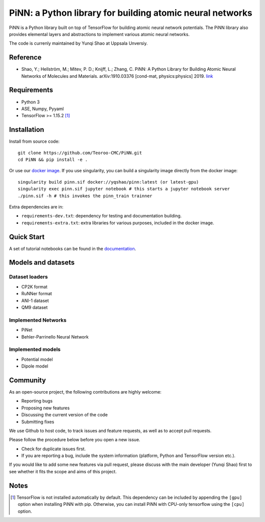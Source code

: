 ==========================================================
PiNN: a Python library for building atomic neural networks
==========================================================

.. image:: https://img.shields.io/circleci/build/github/Teoroo-CMC/PiNN/master.svg?style=flat-square&token=dd8894015481e2f87675a340fbfa712c94d69e8f
   :target: https://circleci.com/gh/Teoroo-CMC/PiNN/tree/master
	     
.. image:: https://img.shields.io/codecov/c/github/Teoroo-CMC/PiNN/master.svg?style=flat-square
   :target: https://codecov.io/gh/Teoroo-CMC/PiNN/branch/master

.. image:: https://img.shields.io/docker/cloud/build/yqshao/pinn.svg?style=flat-square
   :target: https://cloud.docker.com/repository/docker/yqshao/pinn

.. image:: https://readthedocs.org/projects/teoroo-pinn/badge/?version=latest&style=flat-square
   :target: https://teoroo-pinn.readthedocs.io/en/latest/?badge=latest
      
PiNN is a Python library built on top of TensorFlow for building
atomic neural network potentials. The PiNN library also provides
elemental layers and abstractions to implement various atomic neural
networks.

The code is currenly maintained by Yunqi Shao at Uppsala Unversiy.

Reference
=========
- Shao, Y.; Hellström, M.; Mitev, P. D.; Knijff, L.; Zhang, C. PiNN: A
  Python Library for Building Atomic Neural Networks of Molecules and
  Materials. arXiv:1910.03376 [cond-mat, physics:physics] 2019. `link
  <http://arxiv.org/abs/1910.03376>`_

Requirements
============
- Python 3
- ASE, Numpy, Pyyaml
- TensorFlow >= 1.15.2 [#tf_version]_

Installation
============

Install from source code::

  git clone https://github.com/Teoroo-CMC/PiNN.git
  cd PiNN && pip install -e .

Or use our `docker
image <https://cloud.docker.com/repository/docker/yqshao/pinn/tags>`_. If
you use singularity, you can build a singularity image directly from
the docker image::

  singularity build pinn.sif docker://yqshao/pinn:latest (or latest-gpu)
  singularity exec pinn.sif jupyter notebook # this starts a jupyter notebook server
  ./pinn.sif -h # this invokes the pinn_train trainner

Extra dependencies are in:

- ``requirements-dev.txt``: dependency for testing and documentation building.
- ``requirements-extra.txt``: extra libraries for various purposes, included in the docker image.
  
Quick Start
===========
A set of tutorial notebooks can be found in the `documentation <https://teoroo-pinn.readthedocs.io/en/latest>`_.

Models and datasets
===================

Dataset loaders
---------------
- CP2K format
- RuNNer format
- ANI-1 dataset
- QM9 dataset

Implemented Networks
--------------------
- PiNet
- Behler-Parrinello Neural Network  

Implemented models
------------------
- Potential model
- Dipole model  

Community
=========
As an open-source project, the following contributions are highly welcome:

- Reporting bugs
- Proposing new features
- Discussing the current version of the code
- Submitting fixes

We use Github to host code, to track issues and feature requests, as well
as to accept pull requests. 

Please follow the procedure below before you open a new issue.

- Check for duplicate issues first.
- If you are reporting a bug, include the system information
  (platform, Python and TensorFlow version etc.).

If you would like to add some new features via pull request, please
discuss with the main developer (Yunqi Shao) first to see whether it
fits the scope and aims of this project.

Notes
=====

.. [#tf_version] TensorFlow is not installed automatically by default. This
                 dependency can be included by appending the ``[gpu]`` option
                 when installing PiNN with pip. Otherwise, you can install PiNN
                 with CPU-only tensorflow using the ``[cpu]`` option.
